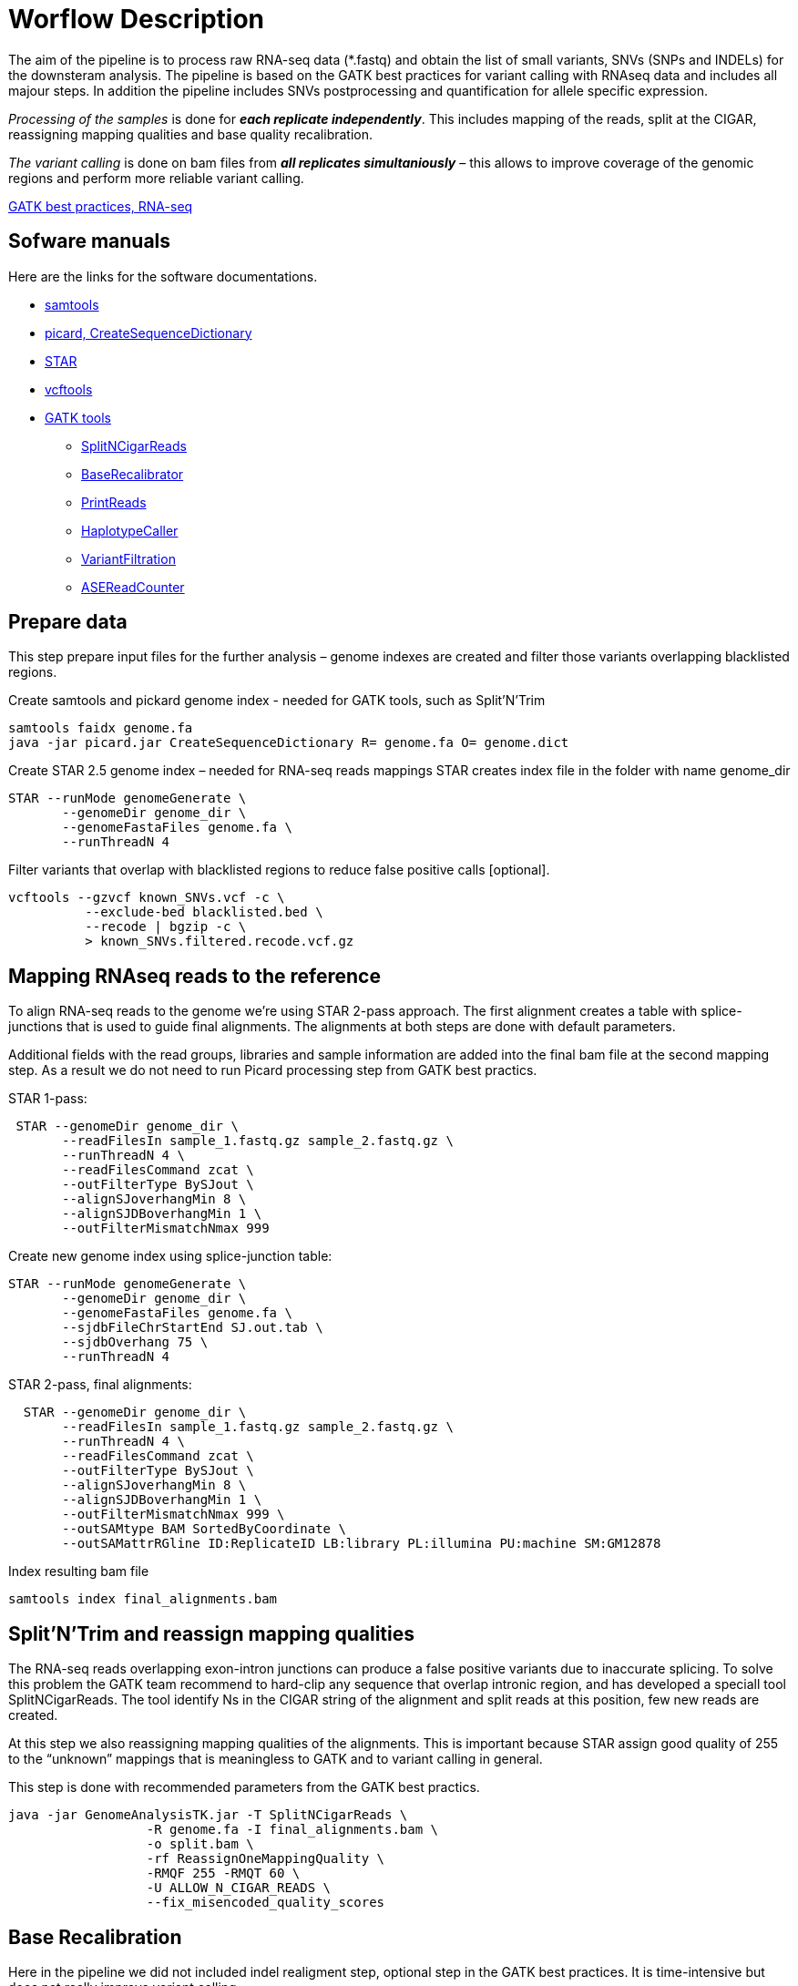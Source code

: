 = Worflow Description

The aim of the pipeline is to process raw RNA-seq data (*.fastq) and obtain the list of small variants, SNVs (SNPs and INDELs) for the downsteram analysis. The pipeline is based on the GATK best practices for variant calling with RNAseq data and includes all majour steps. In addition the pipeline includes SNVs postprocessing and quantification for allele specific expression.

_Processing of the samples_ is done for *_each replicate independently_*. This includes mapping of the reads, split at the CIGAR, reassigning mapping qualities and base quality recalibration.  

_The variant calling_ is done on bam files from *_all replicates simultaniously_* – this allows to improve coverage of the genomic regions and perform more reliable variant calling. 

https://software.broadinstitute.org/gatk/guide/article?id=3891[GATK best practices, RNA-seq]

== Sofware manuals

Here are the links for the software documentations.

* http://www.htslib.org/doc/samtools.html[samtools]
* https://broadinstitute.github.io/picard/command-line-overview.html#CreateSequenceDictionary[picard, CreateSequenceDictionary]
* http://labshare.cshl.edu/shares/gingeraslab/www-data/dobin/STAR/STAR.posix/doc/STARmanual.pdf[STAR]
* https://vcftools.github.io/man_latest.html[vcftools]
* https://software.broadinstitute.org/gatk/gatkdocs/3.6-0/index[GATK tools]
** https://software.broadinstitute.org/gatk/gatkdocs/3.6-0/org_broadinstitute_gatk_tools_walkers_rnaseq_SplitNCigarReads.php[SplitNCigarReads]
** https://software.broadinstitute.org/gatk/gatkdocs/3.6-0/org_broadinstitute_gatk_tools_walkers_bqsr_BaseRecalibrator.php[BaseRecalibrator]
** https://software.broadinstitute.org/gatk/gatkdocs/3.6-0/org_broadinstitute_gatk_tools_walkers_readutils_PrintReads.php[PrintReads]
** https://software.broadinstitute.org/gatk/gatkdocs/3.6-0/org_broadinstitute_gatk_tools_walkers_haplotypecaller_HaplotypeCaller.php[HaplotypeCaller]
** https://software.broadinstitute.org/gatk/gatkdocs/3.6-0/org_broadinstitute_gatk_tools_walkers_filters_VariantFiltration.php[VariantFiltration]
** https://software.broadinstitute.org/gatk/gatkdocs/3.6-0/org_broadinstitute_gatk_tools_walkers_rnaseq_ASEReadCounter.php[ASEReadCounter]

== Prepare data

This step prepare input files for the further analysis – genome indexes are created and filter those variants overlapping blacklisted regions. 

Create samtools and pickard genome index  - needed for GATK tools, such as Split'N'Trim

----
samtools faidx genome.fa
java -jar picard.jar CreateSequenceDictionary R= genome.fa O= genome.dict
----

Create STAR 2.5 genome index – needed for RNA-seq reads mappings
STAR creates index file in the folder with name genome_dir
----
STAR --runMode genomeGenerate \
       --genomeDir genome_dir \
       --genomeFastaFiles genome.fa \
       --runThreadN 4
----

Filter variants that overlap with blacklisted regions to reduce false positive calls [optional].

 vcftools --gzvcf known_SNVs.vcf -c \
           --exclude-bed blacklisted.bed \
           --recode | bgzip -c \
           > known_SNVs.filtered.recode.vcf.gz
          
           
== Mapping RNAseq reads to the reference

To align RNA-seq reads to the genome we're using STAR 2-pass approach. The first alignment creates a table with splice-junctions that is used to guide final alignments. The alignments at both steps are done with default parameters. 

Additional fields with the read groups, libraries and sample information are added into the final bam file at the second mapping step. As a result we do not need to run Picard processing step from GATK best practics.

STAR 1-pass:

----
 STAR --genomeDir genome_dir \
       --readFilesIn sample_1.fastq.gz sample_2.fastq.gz \
       --runThreadN 4 \
       --readFilesCommand zcat \
       --outFilterType BySJout \
       --alignSJoverhangMin 8 \
       --alignSJDBoverhangMin 1 \
       --outFilterMismatchNmax 999
----

Create new genome index using splice-junction table:

----
STAR --runMode genomeGenerate \
       --genomeDir genome_dir \
       --genomeFastaFiles genome.fa \
       --sjdbFileChrStartEnd SJ.out.tab \
       --sjdbOverhang 75 \
       --runThreadN 4
----

STAR 2-pass, final alignments:

----
  STAR --genomeDir genome_dir \
       --readFilesIn sample_1.fastq.gz sample_2.fastq.gz \
       --runThreadN 4 \
       --readFilesCommand zcat \
       --outFilterType BySJout \
       --alignSJoverhangMin 8 \
       --alignSJDBoverhangMin 1 \
       --outFilterMismatchNmax 999 \
       --outSAMtype BAM SortedByCoordinate \
       --outSAMattrRGline ID:ReplicateID LB:library PL:illumina PU:machine SM:GM12878
----

Index resulting bam file

----
samtools index final_alignments.bam
----

== Split'N'Trim and reassign mapping qualities

The RNA-seq reads overlapping exon-intron junctions can produce a false positive variants due to inaccurate splicing. To solve this problem the GATK team recommend to hard-clip any sequence that overlap intronic region, and has developed a speciall tool SplitNCigarReads. The tool identify Ns in the CIGAR string of the alignment and split reads at this position, few new reads are created. 

At this step we also reassigning mapping qualities of the alignments. This is important because STAR assign good quality of 255 to the “unknown” mappings  that is meaningless to GATK and to variant calling in general.  

This step is done with recommended parameters from the GATK best practics.

----
java -jar GenomeAnalysisTK.jar -T SplitNCigarReads \
                  -R genome.fa -I final_alignments.bam \
                  -o split.bam \
                  -rf ReassignOneMappingQuality \
                  -RMQF 255 -RMQT 60 \
                  -U ALLOW_N_CIGAR_READS \
                  --fix_misencoded_quality_scores
----

== Base Recalibration

Here in the pipeline we did not included indel realigment step, optional step in the GATK best practices. It is time-intensive but does not really improve variant calling. 

We include base recalibration step – this step allows to remove possible systematic errors introduced by the sequencing machine in the assigned qualities of the reads. To do this, the list of known variants is used as an input for machine learning algorithm that model possible errors. Then the base quality score is adjusted based on the obtained results.

----
java -jar GenomeAnalysisTK.jar -T BaseRecalibrator \
                  --default_platform illumina \
                  -cov ReadGroupCovariate \
                  -cov QualityScoreCovariate \
                  -cov CycleCovariate \
                  -knownSites known_SNVs.filtered.recode.vcf.gz\
                  -cov ContextCovariate \
                  -R genome.fa -I split.bam \
                  --downsampling_type NONE \
                  -nct 4 \
                  -o final.rnaseq.grp 

  java -jar GenomeAnalysisTK.jar -T PrintReads \
                  -R genome.fa -I split.bam \
                  -BQSR final.rnaseq.grp \
                  -nct 4 \
                  -o final.bam

----

== Variant Calling and Variant filtering

The variant calling is done on the uniquelly aligned reads only, it allows to reduce number of false positive variants.

----
(samtools view -H final.bam; samtools view final.bam| grep -w 'NH:i:1') \
  |samtools view -Sb -  > final.uniq.bam
  
samtools index final.uniq.bam
----

For variant calling we're using tool HaplotypeCaller from the GATK tools with default parameters. 

----
ls final.uniq.bam  > bam.list
java -jar GenomeAnalysisTK.jar -T HaplotypeCaller \
                  -R genome.fa -I bam.list \
                  -dontUseSoftClippedBases \
                  -stand_call_conf 20.0 \
                  -o output.gatk.vcf.gz                  
----

Variant filtering is done as recommended by GATK:

* clusters of at least 3 SNPs that are within a window of 35 bases between them 
* strand bias estimated using Fisher's Exact Test with values  > 30.0 (Phred-scaled p-value)
* variant call confidence score QualByDepth (QD) values < 2.0. The QD is the QUAL score normalized by allele depth (AD) for a variant.

----
 java -jar GenomeAnalysisTK.jar -T VariantFiltration \
                  -R genome.fa -V output.gatk.vcf.gz \
                  -window 35 -cluster 3 \
                  -filterName FS -filter "FS > 30.0" \
                  -filterName QD -filter "QD < 2.0" \
                  -o final.vcf
----

== Variant Post-processing

For downsteram analysis we're considering only sites that pass all filters and covered with at least 8 reads.

----
grep -v '#' final.vcf | awk '$7~/PASS/' \
|perl -ne 'chomp($_); ($dp)=$_=~/DP\\=(\\d+)\\;/; if($dp>=8){print $_."\\n"};' > result.DP8.vcf
---- 

Filtered RNA-seq variants are compared with those obtained from DNA sequencing (from Illumina platinum genome project). Those variants that are common between these two datasets, are "known" SNVs, those present in the RNA-seq cohort only are "novel". 

For _allele specific expression_ analysis we will use _only known SNVs_. 
_Novel variants_ will be used to detect _RNA-editing events_.

Compare two variant *.vcf files to detect common and different sites: 
----
 vcftools --vcf result.DP8.vcf --gzdiff known_SNVs.filtered.recode.vcf.gz --diff-site --out commonSNPs
----

Here we select sites present in the both files, "known" SNVs only:

----
awk 'BEGIN{OFS="\t"} $4~/B/{print $1,$2,$3}' commonSNPs.diff.sites_in_files  > test.bed
   
vcftools --vcf final.vcf --bed test.bed --recode --keep-INFO-all --stdout > known_snps.vcf
----

Plot a histogram with allele frequency distribution for "known" SNVs
----
grep -v '#'  known_snps.vcf | awk -F '\\t' '{print $10}' \
               |awk -F ':' '{print $2}'|perl -ne 'chomp($_); \
               @v=split(/\\,/,$_); if($v[0]!=0 ||$v[1] !=0)\
               {print  $v[1]/($v[1]+$v[0])."\\n"; }' |awk '$1!=1' \
               >AF.4R

gghist.R -i AF.4R -o AF.histogram.pdf
----

Calculate read counts per each "known" SNVs per allele for allele specific expression analysis

----
java -jar GenomeAnalysisTK.jar -R genome.fa \
                  -T ASEReadCounter \
                  -o ASE.tsv \
                  -I bam.list \
                  -sites known_snps.vcf
----
